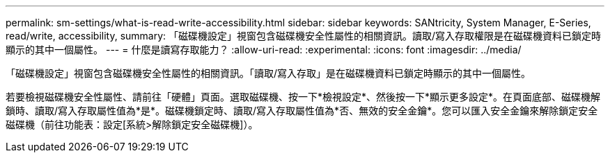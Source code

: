 ---
permalink: sm-settings/what-is-read-write-accessibility.html 
sidebar: sidebar 
keywords: SANtricity, System Manager, E-Series, read/write, accessibility, 
summary: 「磁碟機設定」視窗包含磁碟機安全性屬性的相關資訊。讀取/寫入存取權限是在磁碟機資料已鎖定時顯示的其中一個屬性。 
---
= 什麼是讀寫存取能力？
:allow-uri-read: 
:experimental: 
:icons: font
:imagesdir: ../media/


[role="lead"]
「磁碟機設定」視窗包含磁碟機安全性屬性的相關資訊。「讀取/寫入存取」是在磁碟機資料已鎖定時顯示的其中一個屬性。

若要檢視磁碟機安全性屬性、請前往「硬體」頁面。選取磁碟機、按一下*檢視設定*、然後按一下*顯示更多設定*。在頁面底部、磁碟機解鎖時、讀取/寫入存取屬性值為*是*。磁碟機鎖定時、讀取/寫入存取屬性值為*否、無效的安全金鑰*。您可以匯入安全金鑰來解除鎖定安全磁碟機（前往功能表：設定[系統>解除鎖定安全磁碟機]）。
